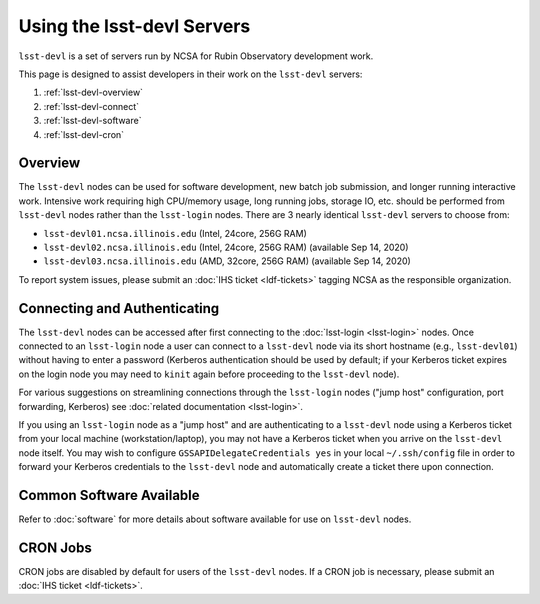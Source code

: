 ###########################
Using the lsst-devl Servers
###########################

``lsst-devl`` is a set of servers run by NCSA for Rubin Observatory development work.

This page is designed to assist developers in their work on the ``lsst-devl`` servers:

#. :ref:`lsst-devl-overview`
#. :ref:`lsst-devl-connect`
#. :ref:`lsst-devl-software`
#. :ref:`lsst-devl-cron`

.. _lsst-devl-overview:

Overview
========

The ``lsst-devl`` nodes can be used for software development, new batch job submission, and longer running interactive work.
Intensive work requiring high CPU/memory usage, long running jobs, storage IO, etc. should be performed from ``lsst-devl`` nodes rather than the ``lsst-login`` nodes.
There are 3 nearly identical ``lsst-devl`` servers to choose from:

- ``lsst-devl01.ncsa.illinois.edu`` (Intel, 24core, 256G RAM)
- ``lsst-devl02.ncsa.illinois.edu`` (Intel, 24core, 256G RAM) (available Sep 14, 2020)
- ``lsst-devl03.ncsa.illinois.edu`` (AMD, 32core, 256G RAM) (available Sep 14, 2020)

To report system issues, please submit an :doc:`IHS ticket <ldf-tickets>` tagging NCSA as the responsible organization.

.. _lsst-devl-connect:

Connecting and Authenticating
=============================

The ``lsst-devl`` nodes can be accessed after first connecting to the :doc:`lsst-login <lsst-login>` nodes. Once connected to an ``lsst-login`` node a user can connect to a ``lsst-devl`` node via its short hostname (e.g., ``lsst-devl01``) without having to enter a password (Kerberos authentication should be used by default; if your Kerberos ticket expires on the login node you may need to ``kinit`` again before proceeding to the ``lsst-devl`` node).

For various suggestions on streamlining connections through the ``lsst-login`` nodes ("jump host" configuration, port forwarding, Kerberos) see :doc:`related documentation <lsst-login>`.

If you using an ``lsst-login`` node as a "jump host" and are authenticating to a ``lsst-devl`` node using a Kerberos ticket from your local machine (workstation/laptop), you may not have a Kerberos ticket when you arrive on the ``lsst-devl`` node itself. You may wish to configure ``GSSAPIDelegateCredentials yes`` in your local ``~/.ssh/config`` file in order to forward your Kerberos credentials to the ``lsst-devl`` node and automatically create a ticket there upon connection.

.. _lsst-devl-software:

Common Software Available
=========================

Refer to :doc:`software` for more details about software available for use on ``lsst-devl`` nodes.


.. _lsst-devl-cron:

CRON Jobs
=========

CRON jobs are disabled by default for users of the ``lsst-devl`` nodes. If a CRON job is necessary, please submit an :doc:`IHS ticket <ldf-tickets>`.

